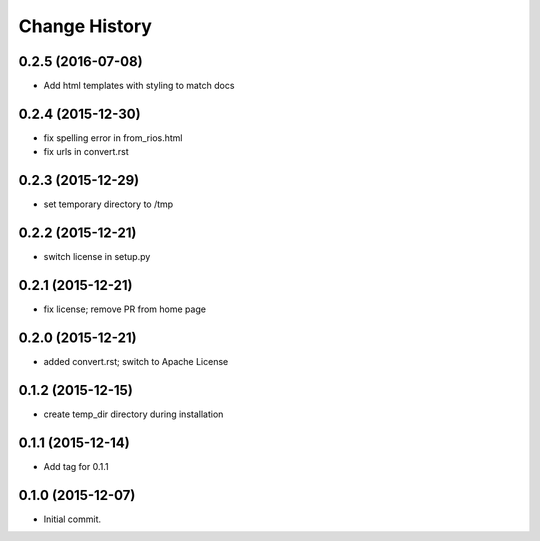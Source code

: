 **************
Change History
**************


0.2.5 (2016-07-08)
==================

* Add html templates with styling to match docs

0.2.4 (2015-12-30)
==================

* fix spelling error in from_rios.html
* fix urls in convert.rst

0.2.3 (2015-12-29)
==================

* set temporary directory to /tmp

0.2.2 (2015-12-21)
==================

* switch license in setup.py

0.2.1 (2015-12-21)
==================

* fix license; remove PR from home page

0.2.0 (2015-12-21)
==================

* added convert.rst; switch to Apache License

0.1.2 (2015-12-15)
==================

* create temp_dir directory during installation

0.1.1 (2015-12-14)
==================

* Add tag for 0.1.1

0.1.0 (2015-12-07)
==================

* Initial commit.


